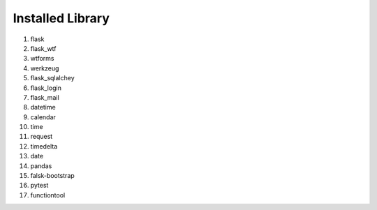 Installed Library
=================
1. flask
2. flask_wtf
3. wtforms
4. werkzeug
5. flask_sqlalchey
6. flask_login
7. flask_mail
8. datetime
9. calendar
10. time
11. request
12. timedelta
13. date
14. pandas
15. falsk-bootstrap
16. pytest
17. functiontool